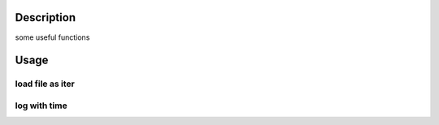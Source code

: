 Description
============
some useful functions

Usage
=======
load file as iter
---------
.. code:: python
    fileIter = ExqUtils.loadFileAsIter("./data/nlp/sample_data.txt")

log with time
---------
.. code:: python
    xxxx

